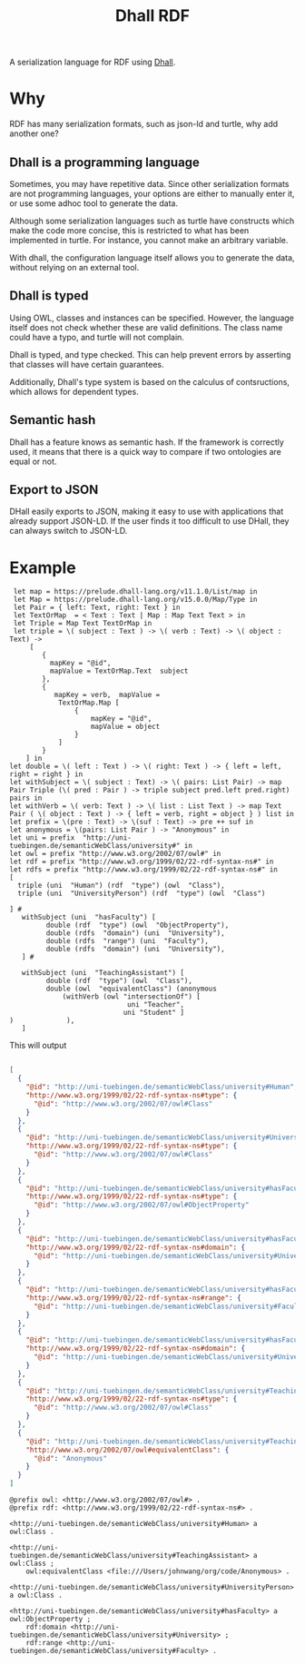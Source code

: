 #+title: Dhall RDF



A serialization language for RDF using [[https://dhall-lang.org/][Dhall]].


* Why


RDF has many serialization formats, such as json-ld and turtle, why add another one?

** Dhall is a programming language



Sometimes, you may have repetitive data. Since other serialization formats are not programming languages, your options are either to manually enter it, or use some adhoc tool to generate the data.

Although some serialization languages such as turtle have constructs which make the code more concise, this is restricted to what has been implemented in turtle. For instance, you cannot make an arbitrary variable.

With dhall, the configuration language itself allows you to generate the data, without relying on an external tool.

** Dhall is typed

Using OWL, classes and instances can be specified. However, the language itself does not check whether these are valid definitions. The class name could have a typo, and turtle will not complain.

Dhall is typed, and type checked. This can help prevent errors by asserting that classes will have certain guarantees.

Additionally, Dhall's type system is based on the calculus of contsructions, which allows for dependent types.




** Semantic hash

Dhall has a feature knows as semantic hash. If the framework is correctly used, it means that there is a quick way to compare if two ontologies are equal or not.

** Export to JSON

DHall easily exports to JSON, making it easy to use with applications that already support JSON-LD. If the user finds it too difficult to use DHall, they can always switch to JSON-LD.

* Example
#+begin_src dhall
 let map = https://prelude.dhall-lang.org/v11.1.0/List/map in
 let Map = https://prelude.dhall-lang.org/v15.0.0/Map/Type in
 let Pair = { left: Text, right: Text } in
 let TextOrMap  = < Text : Text | Map : Map Text Text > in
 let Triple = Map Text TextOrMap in
 let triple = \( subject : Text ) -> \( verb : Text) -> \( object : Text) ->
     [
        {
          mapKey = "@id",
          mapValue = TextOrMap.Text  subject
        },
        {
           mapKey = verb,  mapValue =
            TextOrMap.Map [
                {
                    mapKey = "@id",
                    mapValue = object
                }
            ]
        }
    ] in
let double = \( left : Text ) -> \( right: Text ) -> { left = left, right = right } in
let withSubject = \( subject : Text) -> \( pairs: List Pair) -> map Pair Triple (\( pred : Pair ) -> triple subject pred.left pred.right) pairs in
let withVerb = \( verb: Text ) -> \( list : List Text ) -> map Text Pair ( \( object : Text ) -> { left = verb, right = object } ) list in
let prefix = \(pre : Text) -> \(suf : Text) -> pre ++ suf in
let anonymous = \(pairs: List Pair ) -> "Anonymous" in
let uni = prefix  "http://uni-tuebingen.de/semanticWebClass/university#" in
let owl = prefix "http://www.w3.org/2002/07/owl#" in
let rdf = prefix "http://www.w3.org/1999/02/22-rdf-syntax-ns#" in
let rdfs = prefix "http://www.w3.org/1999/02/22-rdf-syntax-ns#" in
[
  triple (uni  "Human") (rdf  "type") (owl  "Class"),
  triple (uni  "UniversityPerson") (rdf  "type") (owl  "Class")

] #
   withSubject (uni  "hasFaculty") [
         double (rdf  "type") (owl  "ObjectProperty"),
         double (rdfs  "domain") (uni  "University"),
         double (rdfs  "range") (uni  "Faculty"),
         double (rdfs  "domain") (uni  "University"),
   ] #

   withSubject (uni  "TeachingAssistant") [
         double (rdf  "type") (owl  "Class"),
         double (owl  "equivalentClass") (anonymous
             (withVerb (owl "intersectionOf") [
                             uni "Teacher",
                            uni "Student" ]
)             ),
   ]
#+end_src


This will output

#+begin_src json

[
  {
    "@id": "http://uni-tuebingen.de/semanticWebClass/university#Human",
    "http://www.w3.org/1999/02/22-rdf-syntax-ns#type": {
      "@id": "http://www.w3.org/2002/07/owl#Class"
    }
  },
  {
    "@id": "http://uni-tuebingen.de/semanticWebClass/university#UniversityPerson",
    "http://www.w3.org/1999/02/22-rdf-syntax-ns#type": {
      "@id": "http://www.w3.org/2002/07/owl#Class"
    }
  },
  {
    "@id": "http://uni-tuebingen.de/semanticWebClass/university#hasFaculty",
    "http://www.w3.org/1999/02/22-rdf-syntax-ns#type": {
      "@id": "http://www.w3.org/2002/07/owl#ObjectProperty"
    }
  },
  {
    "@id": "http://uni-tuebingen.de/semanticWebClass/university#hasFaculty",
    "http://www.w3.org/1999/02/22-rdf-syntax-ns#domain": {
      "@id": "http://uni-tuebingen.de/semanticWebClass/university#University"
    }
  },
  {
    "@id": "http://uni-tuebingen.de/semanticWebClass/university#hasFaculty",
    "http://www.w3.org/1999/02/22-rdf-syntax-ns#range": {
      "@id": "http://uni-tuebingen.de/semanticWebClass/university#Faculty"
    }
  },
  {
    "@id": "http://uni-tuebingen.de/semanticWebClass/university#hasFaculty",
    "http://www.w3.org/1999/02/22-rdf-syntax-ns#domain": {
      "@id": "http://uni-tuebingen.de/semanticWebClass/university#University"
    }
  },
  {
    "@id": "http://uni-tuebingen.de/semanticWebClass/university#TeachingAssistant",
    "http://www.w3.org/1999/02/22-rdf-syntax-ns#type": {
      "@id": "http://www.w3.org/2002/07/owl#Class"
    }
  },
  {
    "@id": "http://uni-tuebingen.de/semanticWebClass/university#TeachingAssistant",
    "http://www.w3.org/2002/07/owl#equivalentClass": {
      "@id": "Anonymous"
    }
  }
]
#+end_src


#+begin_src ttl
@prefix owl: <http://www.w3.org/2002/07/owl#> .
@prefix rdf: <http://www.w3.org/1999/02/22-rdf-syntax-ns#> .

<http://uni-tuebingen.de/semanticWebClass/university#Human> a owl:Class .

<http://uni-tuebingen.de/semanticWebClass/university#TeachingAssistant> a owl:Class ;
    owl:equivalentClass <file:///Users/johnwang/org/code/Anonymous> .

<http://uni-tuebingen.de/semanticWebClass/university#UniversityPerson> a owl:Class .

<http://uni-tuebingen.de/semanticWebClass/university#hasFaculty> a owl:ObjectProperty ;
    rdf:domain <http://uni-tuebingen.de/semanticWebClass/university#University> ;
    rdf:range <http://uni-tuebingen.de/semanticWebClass/university#Faculty> .
#+end_src
